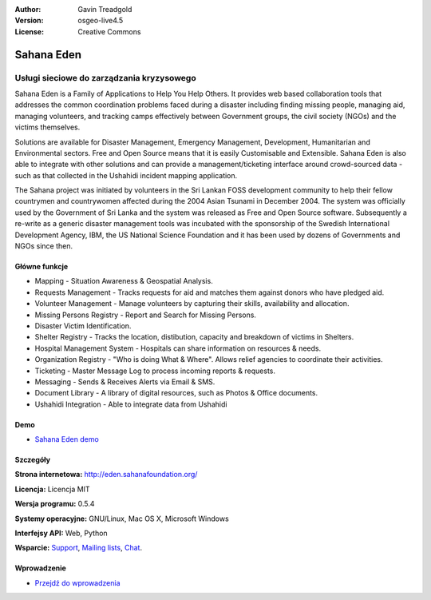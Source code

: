 :Author: Gavin Treadgold
:Version: osgeo-live4.5
:License: Creative Commons

.. _sahana-overview:

.. image:: ../../images/project_logos/logo-sahana-eden.png
  :scale: 100 %
  :alt: project logo
  :align: right
  :target: http://www.sahanafoundation.org

Sahana Eden
=============

Usługi sieciowe do zarządzania kryzysowego
~~~~~~~~~~~~~~~~~~~~~~~~~~~~~~~

Sahana Eden is a Family of Applications to Help You Help Others.
It provides web based collaboration tools that addresses the common coordination problems faced during a disaster including finding missing people, managing aid,
managing volunteers, and tracking camps effectively between Government
groups, the civil society (NGOs) and the victims themselves.

Solutions are available for Disaster Management, Emergency Management, Development, Humanitarian and Environmental sectors. Free and Open Source means that it is easily Customisable and Extensible. Sahana Eden is also able to integrate with other solutions and can provide a management/ticketing interface around crowd-sourced data - such as that collected in the Ushahidi incident mapping application. 

The Sahana project was initiated by volunteers in the Sri Lankan FOSS
development community to help their fellow countrymen and
countrywomen affected during the 2004 Asian Tsunami in December 2004.
The system was officially used by the Government of Sri Lanka and the
system was released as Free and Open Source software. Subsequently a
re-write as a generic disaster management tools was incubated with
the sponsorship of the Swedish International Development Agency, IBM, the US National Science Foundation and it has been used by
dozens of Governments and NGOs since then.

.. image:: ../../images/screenshots/800x600/sahana-camp-dist_0.jpg
  :scale: 80 %
  :alt: screenshot
  :align: right


Główne funkcje
-------------

* Mapping - Situation Awareness & Geospatial Analysis.
* Requests Management - Tracks requests for aid and matches them against donors who have pledged aid.
* Volunteer Management - Manage volunteers by capturing their skills, availability and allocation.
* Missing Persons Registry - Report and Search for Missing Persons.
* Disaster Victim Identification.
* Shelter Registry - Tracks the location, distibution, capacity and breakdown of victims in Shelters.
* Hospital Management System - Hospitals can share information on resources & needs.
* Organization Registry - "Who is doing What & Where". Allows relief agencies to coordinate their activities.
* Ticketing - Master Message Log to process incoming reports & requests.
* Messaging - Sends & Receives Alerts via Email & SMS.
* Document Library - A library of digital resources, such as Photos & Office documents.
* Ushahidi Integration - Able to integrate data from Ushahidi 

Demo
----



* `Sahana Eden demo <http://demo.eden.sahanafoundation.org/>`_


Szczegóły
-------

**Strona internetowa:** http://eden.sahanafoundation.org/

**Licencja:** Licencja MIT

**Wersja programu:** 0.5.4

**Systemy operacyjne:** GNU/Linux, Mac OS X, Microsoft Windows

**Interfejsy API:** Web, Python

**Wsparcie:** `Support <http://www.sahanafoundation.org/support>`_, `Mailing lists <http://wiki.sahanafoundation.org/doku.php?id=community:mailing_lists>`_,  `Chat <http://www.sahanafoundation.org/chat>`_.

Wprowadzenie
----------

* `Przejdź do wprowadzenia <../quickstart/sahana_quickstart.html>`_
